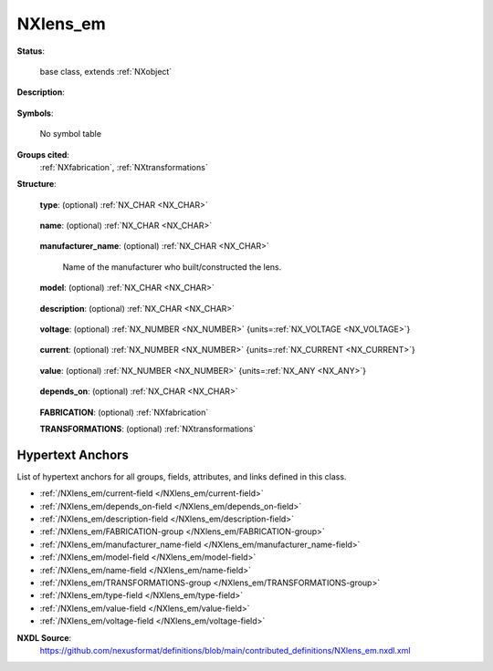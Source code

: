 .. auto-generated by dev_tools.docs.nxdl from the NXDL source contributed_definitions/NXlens_em.nxdl.xml -- DO NOT EDIT

.. index::
    ! NXlens_em (base class)
    ! lens_em (base class)
    see: lens_em (base class); NXlens_em

.. _NXlens_em:

=========
NXlens_em
=========

**Status**:

  base class, extends :ref:`NXobject`

**Description**:

  .. collapse:: Description of an electro-magnetic lens or a compound lens. ...

      Description of an electro-magnetic lens or a compound lens.

      For NXtransformations the origin of the coordinate system is placed
      in the center of the lens
      (its polepiece, pinhole, or another point of reference).
      The origin should be specified in the NXtransformations.

      For details of electro-magnetic lenses in the literature see e.g. `L. Reimer <https://doi.org/10.1007/978-3-540-38967-5>`_

**Symbols**:

  No symbol table

**Groups cited**:
  :ref:`NXfabrication`, :ref:`NXtransformations`

.. index:: NXfabrication (base class); used in base class, NXtransformations (base class); used in base class

**Structure**:

  .. _/NXlens_em/type-field:

  .. index:: type (field)

  **type**: (optional) :ref:`NX_CHAR <NX_CHAR>` 

    .. collapse:: Qualitative type of lens with respect to the number of pole pieces. ...

        Qualitative type of lens with respect to the number of pole pieces.

        Any of these values:

          * ``single``

          * ``double``

          * ``quadrupole``

          * ``hexapole``

          * ``octupole``


  .. _/NXlens_em/name-field:

  .. index:: name (field)

  **name**: (optional) :ref:`NX_CHAR <NX_CHAR>` 

    .. collapse:: Given name, alias, colloquial, or short name for the lens. ...

        Given name, alias, colloquial, or short name for the lens.
        For manufacturer names and identifiers use respective manufacturer fields.

  .. _/NXlens_em/manufacturer_name-field:

  .. index:: manufacturer_name (field)

  **manufacturer_name**: (optional) :ref:`NX_CHAR <NX_CHAR>` 

    Name of the manufacturer who built/constructed the lens.

  .. _/NXlens_em/model-field:

  .. index:: model (field)

  **model**: (optional) :ref:`NX_CHAR <NX_CHAR>` 

    .. collapse:: Hardware name, hash identifier, or serial number that was given by the ...

        Hardware name, hash identifier, or serial number that was given by the
        manufacturer to identify the lens.

  .. _/NXlens_em/description-field:

  .. index:: description (field)

  **description**: (optional) :ref:`NX_CHAR <NX_CHAR>` 

    .. collapse:: Ideally an identifier, persistent link, or free text which gives further detai ...

        Ideally an identifier, persistent link, or free text which gives further details
        about the lens.

  .. _/NXlens_em/voltage-field:

  .. index:: voltage (field)

  **voltage**: (optional) :ref:`NX_NUMBER <NX_NUMBER>` {units=\ :ref:`NX_VOLTAGE <NX_VOLTAGE>`} 

    .. collapse:: Excitation voltage of the lens. For dipoles it is a single number. For higher ...

        Excitation voltage of the lens. For dipoles it is a single number. For higher
        orders, it is an array.

  .. _/NXlens_em/current-field:

  .. index:: current (field)

  **current**: (optional) :ref:`NX_NUMBER <NX_NUMBER>` {units=\ :ref:`NX_CURRENT <NX_CURRENT>`} 

    .. collapse:: Excitation current of the lens. For dipoles it is a single number. For higher ...

        Excitation current of the lens. For dipoles it is a single number. For higher
        orders, it is an array.

  .. _/NXlens_em/value-field:

  .. index:: value (field)

  **value**: (optional) :ref:`NX_NUMBER <NX_NUMBER>` {units=\ :ref:`NX_ANY <NX_ANY>`} 

    .. collapse:: This field should be used when the exact voltage or current of the lens is not ...

        This field should be used when the exact voltage or current of the lens is not directly controllable
        as the control software of the microscope does not enable users/or is was not configured to enable
        the user to retrieve these values. In this case this field should be used to specify the value as
        read from the control software. Although consumers of the application definition should not expect
        this value to represent the exact physical voltage or excitation, it is still useful to know though
        as it allows other users to reuse this lens setting, which, provided a properly working instrument
        and software should bring the lenses into a similar state.

  .. _/NXlens_em/depends_on-field:

  .. index:: depends_on (field)

  **depends_on**: (optional) :ref:`NX_CHAR <NX_CHAR>` 

    .. collapse:: Specifies the position of the lens by pointing to the last transformation in t ...

        Specifies the position of the lens by pointing to the last transformation in the
        transformation chain in the NXtransformations group.

  .. _/NXlens_em/FABRICATION-group:

  **FABRICATION**: (optional) :ref:`NXfabrication` 


  .. _/NXlens_em/TRANSFORMATIONS-group:

  **TRANSFORMATIONS**: (optional) :ref:`NXtransformations` 

    .. collapse:: Collection of axis-based translations and rotations to describe the ...

        Collection of axis-based translations and rotations to describe the
        location and geometry of the lens as a component in the instrument.
        Typically, the components of a system should all be related relative to
        each other and only one component should relate to the reference
        coordinate system.


Hypertext Anchors
-----------------

List of hypertext anchors for all groups, fields,
attributes, and links defined in this class.


* :ref:`/NXlens_em/current-field </NXlens_em/current-field>`
* :ref:`/NXlens_em/depends_on-field </NXlens_em/depends_on-field>`
* :ref:`/NXlens_em/description-field </NXlens_em/description-field>`
* :ref:`/NXlens_em/FABRICATION-group </NXlens_em/FABRICATION-group>`
* :ref:`/NXlens_em/manufacturer_name-field </NXlens_em/manufacturer_name-field>`
* :ref:`/NXlens_em/model-field </NXlens_em/model-field>`
* :ref:`/NXlens_em/name-field </NXlens_em/name-field>`
* :ref:`/NXlens_em/TRANSFORMATIONS-group </NXlens_em/TRANSFORMATIONS-group>`
* :ref:`/NXlens_em/type-field </NXlens_em/type-field>`
* :ref:`/NXlens_em/value-field </NXlens_em/value-field>`
* :ref:`/NXlens_em/voltage-field </NXlens_em/voltage-field>`

**NXDL Source**:
  https://github.com/nexusformat/definitions/blob/main/contributed_definitions/NXlens_em.nxdl.xml
